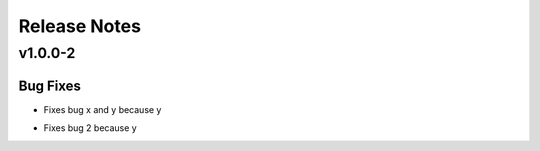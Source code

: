 =============
Release Notes
=============

.. _Release Notes_v1.0.0-2:

v1.0.0-2
========

.. _Release Notes_v1.0.0-2_Bug Fixes:

Bug Fixes
---------

.. releasenotes/notes/fix-1-5c659edc81e68097.yaml @ b'1d44acb96a79ca9225daab760e09cbaba3df1984'

- Fixes bug x and y because y

.. releasenotes/notes/fix-2-a5305820525e49e9.yaml @ b'3ba3106a4611e2097d1a0997786c607c916a732a'

- Fixes bug 2 because y

